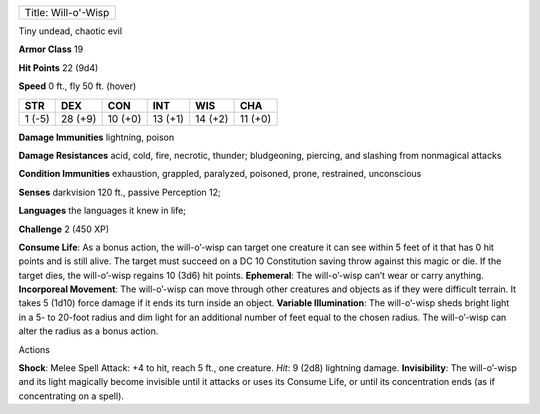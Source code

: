 +-----------------------+
| Title: Will-o'-Wisp   |
+-----------------------+

Tiny undead, chaotic evil

**Armor Class** 19

**Hit Points** 22 (9d4)

**Speed** 0 ft., fly 50 ft. (hover)

+----------+-----------+-----------+-----------+-----------+-----------+
| STR      | DEX       | CON       | INT       | WIS       | CHA       |
+==========+===========+===========+===========+===========+===========+
| 1 (-5)   | 28 (+9)   | 10 (+0)   | 13 (+1)   | 14 (+2)   | 11 (+0)   |
+----------+-----------+-----------+-----------+-----------+-----------+

**Damage Immunities** lightning, poison

**Damage Resistances** acid, cold, fire, necrotic, thunder; bludgeoning,
piercing, and slashing from nonmagical attacks

**Condition Immunities** exhaustion, grappled, paralyzed, poisoned,
prone, restrained, unconscious

**Senses** darkvision 120 ft., passive Perception 12;

**Languages** the languages it knew in life;

**Challenge** 2 (450 XP)

**Consume Life**: As a bonus action, the will-o’-wisp can target one
creature it can see within 5 feet of it that has 0 hit points and is
still alive. The target must succeed on a DC 10 Constitution saving
throw against this magic or die. If the target dies, the will-o’-wisp
regains 10 (3d6) hit points. **Ephemeral**: The will-o’-wisp can’t wear
or carry anything. **Incorporeal Movement**: The will-o’-wisp can move
through other creatures and objects as if they were difficult terrain.
It takes 5 (1d10) force damage if it ends its turn inside an object.
**Variable Illumination**: The will-o’-wisp sheds bright light in a 5-
to 20-foot radius and dim light for an additional number of feet equal
to the chosen radius. The will-o’-wisp can alter the radius as a bonus
action.

Actions

**Shock**: Melee Spell Attack: +4 to hit, reach 5 ft., one creature.
*Hit*: 9 (2d8) lightning damage. **Invisibility**: The will-o’-wisp and
its light magically become invisible until it attacks or uses its
Consume Life, or until its concentration ends (as if concentrating on a
spell).
